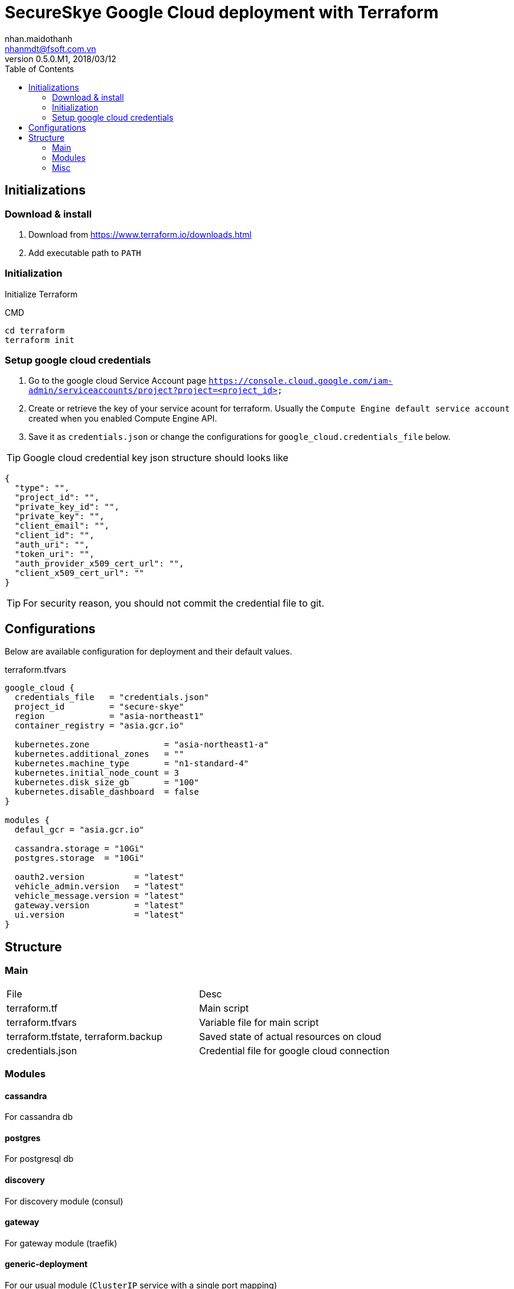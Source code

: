 = SecureSkye Google Cloud deployment with Terraform
nhan.maidothanh <nhanmdt@fsoft.com.vn>
v0.5.0.M1, 2018/03/12
:toc:
:homepage: https://trilliumsecure.com
:icons: font

== Initializations
=== Download & install
. Download from https://www.terraform.io/downloads.html
. Add executable path to `PATH`

=== Initialization
Initialize Terraform

.CMD
[source]
----
cd terraform
terraform init
----

=== Setup google cloud credentials
. Go to the google cloud Service Account page `https://console.cloud.google.com/iam-admin/serviceaccounts/project?project=<project_id>`
. Create or retrieve the key of your service acount for terraform. Usually the `Compute Engine default service account` created when you enabled Compute Engine API.
. Save it as `credentials.json` or change the configurations for `google_cloud.credentials_file` below. 

TIP: Google cloud credential key json structure should looks like
[source,json]
----
{
  "type": "",
  "project_id": "",
  "private_key_id": "",
  "private_key": "",
  "client_email": "",
  "client_id": "",
  "auth_uri": "",
  "token_uri": "",
  "auth_provider_x509_cert_url": "",
  "client_x509_cert_url": ""
}
----

TIP: For security reason, you should not commit the credential file to git.

== Configurations
Below are available configuration for deployment and their default values.

terraform.tfvars
[source]
----
google_cloud {
  credentials_file   = "credentials.json"
  project_id         = "secure-skye"
  region             = "asia-northeast1"
  container_registry = "asia.gcr.io"

  kubernetes.zone               = "asia-northeast1-a"
  kubernetes.additional_zones   = ""
  kubernetes.machine_type       = "n1-standard-4"
  kubernetes.initial_node_count = 3
  kubernetes.disk_size_gb       = "100"
  kubernetes.disable_dashboard  = false
}

modules {
  defaul_gcr = "asia.gcr.io"

  cassandra.storage = "10Gi"
  postgres.storage  = "10Gi"

  oauth2.version          = "latest"
  vehicle_admin.version   = "latest"
  vehicle_message.version = "latest"
  gateway.version         = "latest"
  ui.version              = "latest"
}
----

== Structure
=== Main
|===
|File |Desc
|terraform.tf|Main script
|terraform.tfvars|Variable file for main script
|terraform.tfstate, terraform.backup|Saved state of actual resources on cloud
|credentials.json|Credential file for google cloud connection
|===

=== Modules
==== cassandra
For cassandra db

==== postgres
For postgresql db

==== discovery
For discovery module (consul)

==== gateway
For gateway module (traefik)

==== generic-deployment
For our usual module (`ClusterIP` service with a single port mapping)

=== Misc
`.terraform` folder contains built modules & plugins, should not be committed.